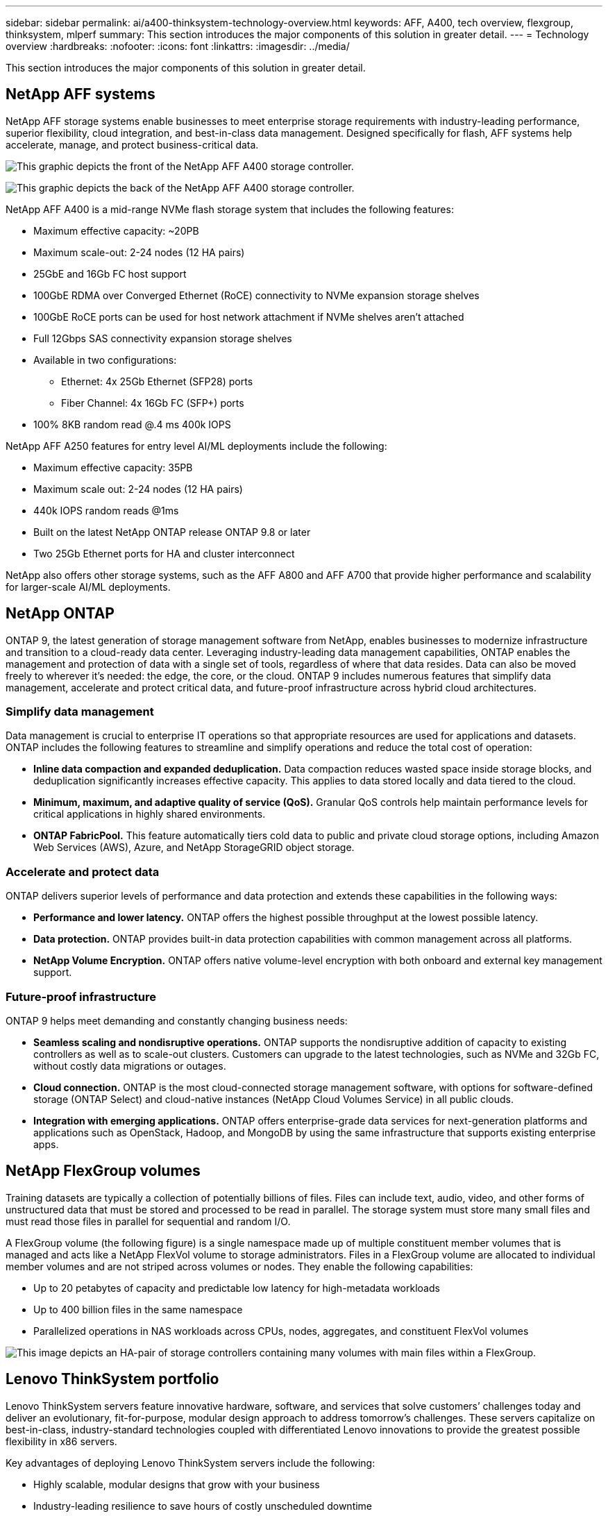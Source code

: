 ---
sidebar: sidebar
permalink: ai/a400-thinksystem-technology-overview.html
keywords: AFF, A400, tech overview, flexgroup, thinksystem, mlperf
summary: This section introduces the major components of this solution in greater detail.
---
= Technology overview
:hardbreaks:
:nofooter:
:icons: font
:linkattrs:
:imagesdir: ../media/

//
// This file was created with NDAC Version 2.0 (August 17, 2020)
//
// 2023-02-13 11:07:00.530527
//

[.lead]
This section introduces the major components of this solution in greater detail.

== NetApp AFF systems

NetApp AFF storage systems enable businesses to meet enterprise storage requirements with industry-leading performance, superior flexibility, cloud integration, and best-in-class data management. Designed specifically for flash, AFF systems help accelerate, manage, and protect business-critical data.

image:a400-thinksystem-image3.png["This graphic depicts the front of the NetApp AFF A400 storage controller."]

image:a400-thinksystem-image4.png["This graphic depicts the back of the NetApp AFF A400 storage controller."]

NetApp AFF A400 is a mid-range NVMe flash storage system that includes the following features:

* Maximum effective capacity: ~20PB
* Maximum scale-out: 2-24 nodes (12 HA pairs)
* 25GbE and 16Gb FC host support
* 100GbE RDMA over Converged Ethernet (RoCE) connectivity to NVMe expansion storage shelves
* 100GbE RoCE ports can be used for host network attachment if NVMe shelves aren’t attached
* Full 12Gbps SAS connectivity expansion storage shelves
* Available in two configurations:
** Ethernet: 4x 25Gb Ethernet (SFP28) ports
** Fiber Channel: 4x 16Gb FC (SFP+) ports
* 100% 8KB random read @.4 ms 400k IOPS

NetApp AFF A250 features for entry level AI/ML deployments include the following:

* Maximum effective capacity: 35PB
* Maximum scale out: 2-24 nodes (12 HA pairs)
* 440k IOPS random reads @1ms
* Built on the latest NetApp ONTAP release ONTAP 9.8 or later
* Two 25Gb Ethernet ports for HA and cluster interconnect

NetApp also offers other storage systems, such as the AFF A800 and AFF A700 that provide higher performance and scalability for larger-scale AI/ML deployments.

== NetApp ONTAP

ONTAP 9, the latest generation of storage management software from NetApp, enables businesses to modernize infrastructure and transition to a cloud-ready data center. Leveraging industry-leading data management capabilities, ONTAP enables the management and protection of data with a single set of tools, regardless of where that data resides. Data can also be moved freely to wherever it’s needed: the edge, the core, or the cloud. ONTAP 9 includes numerous features that simplify data management, accelerate and protect critical data, and future-proof infrastructure across hybrid cloud architectures.

=== Simplify data management

Data management is crucial to enterprise IT operations so that appropriate resources are used for applications and datasets. ONTAP includes the following features to streamline and simplify operations and reduce the total cost of operation:

* *Inline data compaction and expanded deduplication.* Data compaction reduces wasted space inside storage blocks, and deduplication significantly increases effective capacity. This applies to data stored locally and data tiered to the cloud.
* *Minimum, maximum, and adaptive quality of service (QoS).* Granular QoS controls help maintain performance levels for critical applications in highly shared environments.
* *ONTAP FabricPool.* This feature automatically tiers cold data to public and private cloud storage options, including Amazon Web Services (AWS), Azure, and NetApp StorageGRID object storage.

=== Accelerate and protect data

ONTAP delivers superior levels of performance and data protection and extends these capabilities in the following ways:

* *Performance and lower latency.* ONTAP offers the highest possible throughput at the lowest possible latency.
* *Data protection.* ONTAP provides built-in data protection capabilities with common management across all platforms.
* *NetApp Volume Encryption.* ONTAP offers native volume-level encryption with both onboard and external key management support.

=== Future-proof infrastructure

ONTAP 9 helps meet demanding and constantly changing business needs:

* *Seamless scaling and nondisruptive operations.* ONTAP supports the nondisruptive addition of capacity to existing controllers as well as to scale-out clusters. Customers can upgrade to the latest technologies, such as NVMe and 32Gb FC, without costly data migrations or outages.
* *Cloud connection.* ONTAP is the most cloud-connected storage management software, with options for software-defined storage (ONTAP Select) and cloud-native instances (NetApp Cloud Volumes Service) in all public clouds.
* *Integration with emerging applications.* ONTAP offers enterprise-grade data services for next-generation platforms and applications such as OpenStack, Hadoop, and MongoDB by using the same infrastructure that supports existing enterprise apps.

== NetApp FlexGroup volumes

Training datasets are typically a collection of potentially billions of files. Files can include text, audio, video, and other forms of unstructured data that must be stored and processed to be read in parallel. The storage system must store many small files and must read those files in parallel for sequential and random I/O.

A FlexGroup volume (the following figure) is a single namespace made up of multiple constituent member volumes that is managed and acts like a NetApp FlexVol volume to storage administrators. Files in a FlexGroup volume are allocated to individual member volumes and are not striped across volumes or nodes. They enable the following capabilities:

* Up to 20 petabytes of capacity and predictable low latency for high-metadata workloads
* Up to 400 billion files in the same namespace
* Parallelized operations in NAS workloads across CPUs, nodes, aggregates, and constituent FlexVol volumes

image:a400-thinksystem-image5.png["This image depicts an HA-pair of storage controllers containing many volumes with main files within a FlexGroup."]

== Lenovo ThinkSystem portfolio

Lenovo ThinkSystem servers feature innovative hardware, software, and services that solve customers’ challenges today and deliver an evolutionary, fit-for-purpose, modular design approach to address tomorrow’s challenges. These servers capitalize on best-in-class, industry-standard technologies coupled with differentiated Lenovo innovations to provide the greatest possible flexibility in x86 servers.

Key advantages of deploying Lenovo ThinkSystem servers include the following:

* Highly scalable, modular designs that grow with your business
* Industry-leading resilience to save hours of costly unscheduled downtime
* Fast flash technologies for lower latencies, quicker response times, and smarter data management in real time

In the AI area, Lenovo is taking a practical approach to helping enterprises understand and adopt the benefits of ML and AI for their workloads. Lenovo customers can explore and evaluate Lenovo AI offerings in Lenovo AI Innovation Centers to fully understand the value for their particular use case. To improve time to value, this customer-centric approach gives customers proofs of concept for solution development platforms that are ready to use and optimized for AI.

=== Lenovo SR670 V2

The Lenovo ThinkSystem SR670 V2 rack server delivers optimal performance for accelerated AI and high-performance computing (HPC). Supporting up to eight GPUs, the SR670 V2 is suited for the computationally intensive workload requirements of ML, DL, and inference.

image:a400-thinksystem-image6.png["This image depicts three SR670 configurations. The first shows four SXM GPUs with eight 2.5 inch HS drives and 2 PCIe I/O slots. The second shows four double-wide or eight single wide GPU slots and two PCIe I/O slots with eight 2.5-inch or four 3.5-inch HS drives. The third shows eight double-wide GPU slots with six EDSFF HS drives and two PCIe I/O slots."]

With the latest scalable Intel Xeon CPUs that support high-end GPUs (including the NVIDIA A100 80GB PCIe 8x GPU), the ThinkSystem SR670 V2 delivers optimized, accelerated performance for AI and HPC workloads.

Because more workloads use the performance of accelerators, the demand for GPU density has increased. Industries such as retail, financial services, energy, and healthcare are using GPUs to extract greater insights and drive innovation with ML, DL, and inference techniques.

The ThinkSystem SR670 V2 is an optimized, enterprise-grade solution for deploying accelerated HPC and AI workloads in production, maximizing system performance while maintaining data center density for supercomputing clusters with next-generation platforms.

Other features include:

* Support for GPU direct RDMA I/O in which high-speed network adapters are directly connected to the GPUs to maximize I/O performance.
* Support for GPU direct storage in which NVMe drives are directly connected to the GPUs to maximize storage performance.

== MLPerf

MLPerf is the industry-leading benchmark suite for evaluating AI performance. In this validation, we used its image-classification benchmark with MXNet, one of the most popular AI frameworks. The MXNet_benchmarks training script was used to drive AI training. The script contains implementations of several popular conventional models and is designed to be as fast as possible. It can be run on a single machine or run in distributed mode across multiple hosts.
